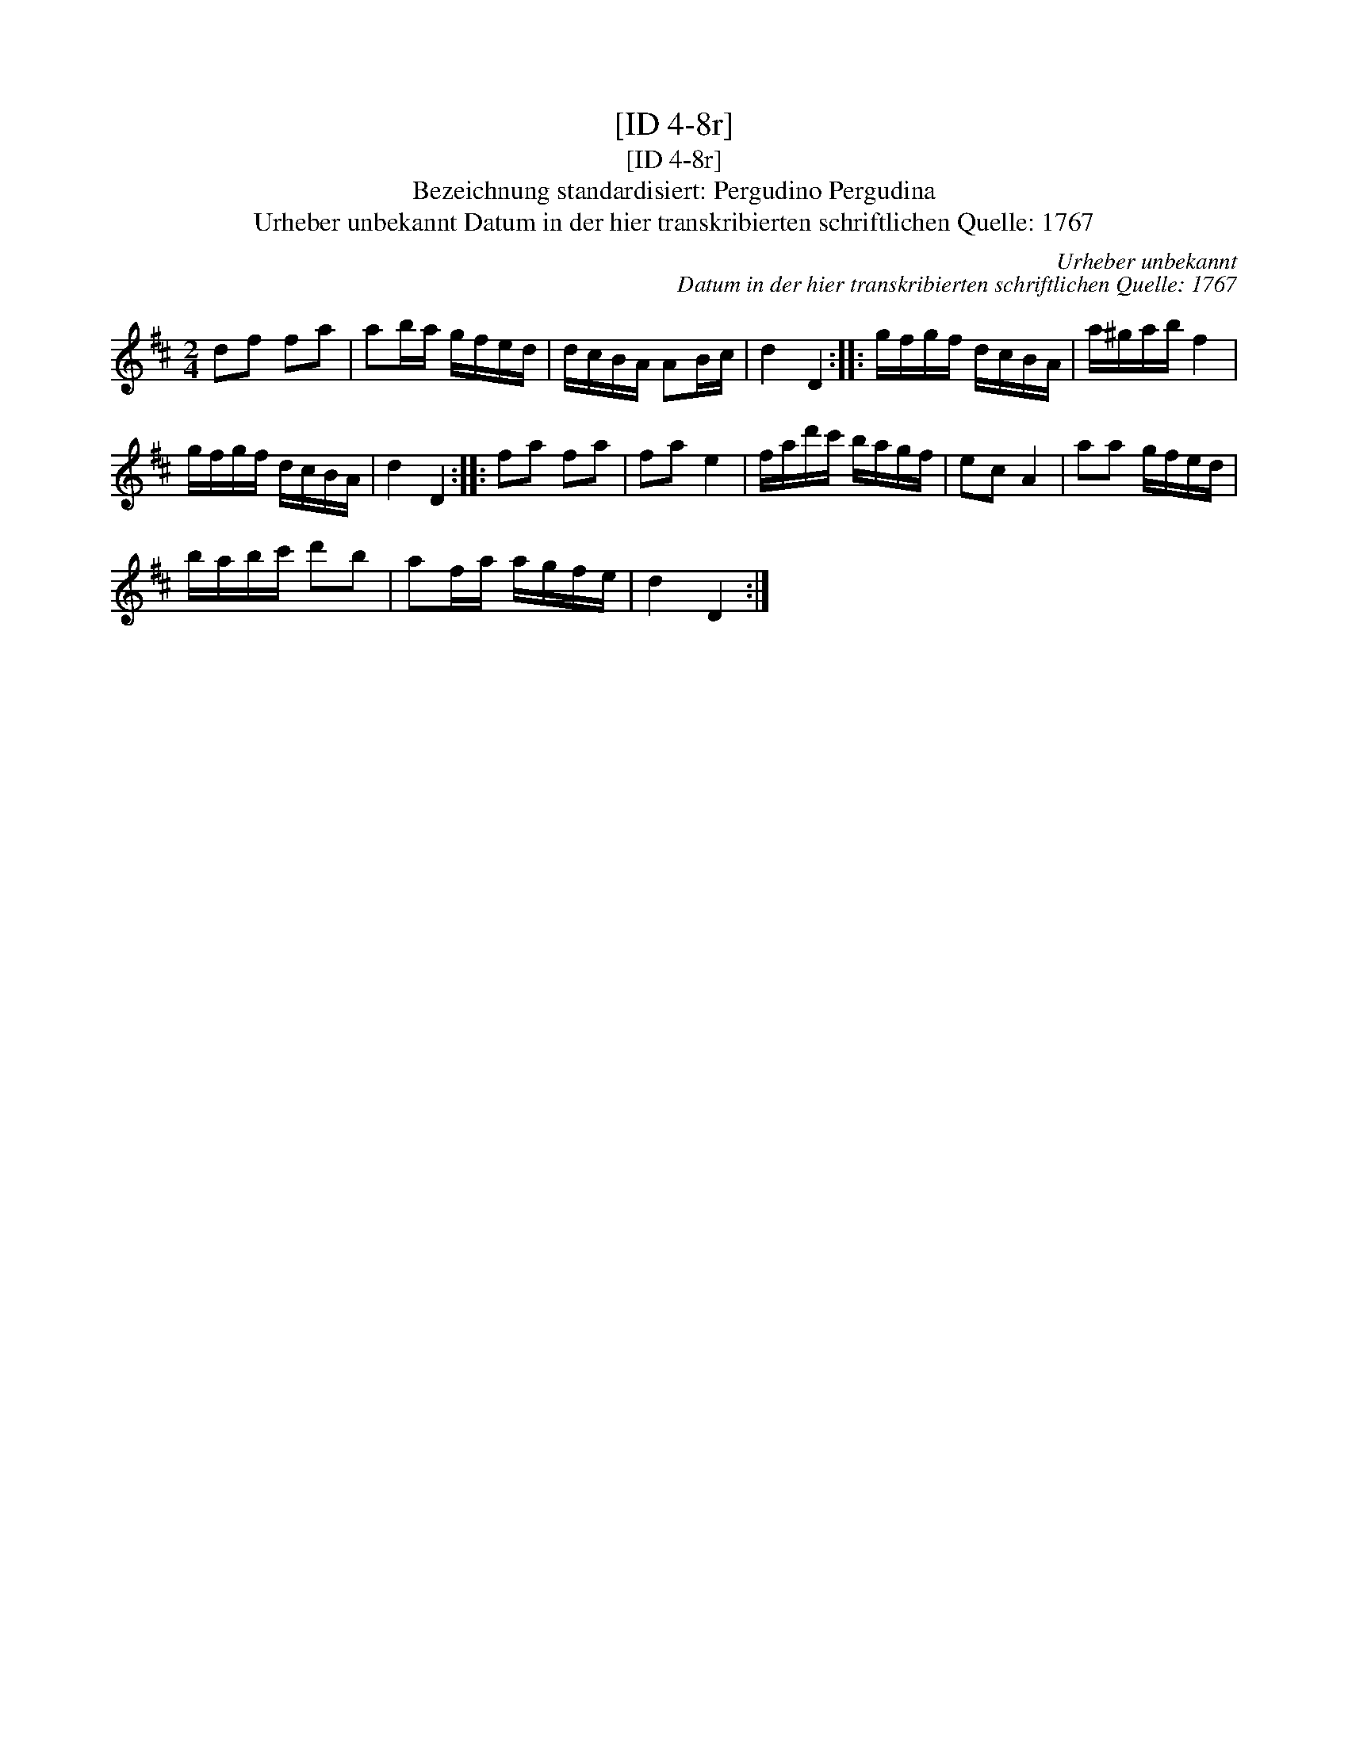 X:1
T:[ID 4-8r]
T:[ID 4-8r]
T:Bezeichnung standardisiert: Pergudino Pergudina
T:Urheber unbekannt Datum in der hier transkribierten schriftlichen Quelle: 1767
C:Urheber unbekannt
C:Datum in der hier transkribierten schriftlichen Quelle: 1767
L:1/8
M:2/4
K:D
V:1 treble 
V:1
 df fa | ab/a/ g/f/e/d/ | d/c/B/A/ AB/c/ | d2 D2 :: g/f/g/f/ d/c/B/A/ | a/^g/a/b/ f2 | %6
 g/f/g/f/ d/c/B/A/ | d2 D2 :: fa fa | fa e2 | f/a/d'/c'/ b/a/g/f/ | ec A2 | aa g/f/e/d/ | %13
 b/a/b/c'/ d'b | af/a/ a/g/f/e/ | d2 D2 :| %16

